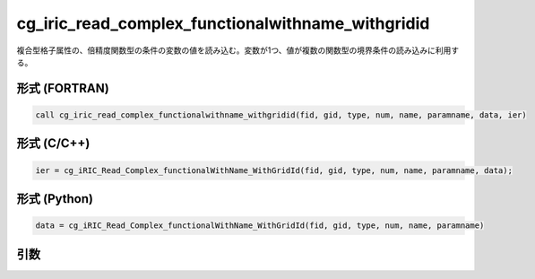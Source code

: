 cg_iric_read_complex_functionalwithname_withgridid
====================================================

複合型格子属性の、倍精度関数型の条件の変数の値を読み込む。変数が1つ、値が複数の関数型の境界条件の読み込みに利用する。

形式 (FORTRAN)
---------------
.. code-block:: fortran

   call cg_iric_read_complex_functionalwithname_withgridid(fid, gid, type, num, name, paramname, data, ier)

形式 (C/C++)
---------------
.. code-block:: c

   ier = cg_iRIC_Read_Complex_functionalWithName_WithGridId(fid, gid, type, num, name, paramname, data);

形式 (Python)
---------------
.. code-block:: python

   data = cg_iRIC_Read_Complex_functionalWithName_WithGridId(fid, gid, type, num, name, paramname)

引数
----

.. csv-table:: cg_iric_read_complex_functionalwithname_withgridid の引数
   :file: cg_iric_read_complex_functionalwithname_withgridid_args.csv
   :header-rows: 1

